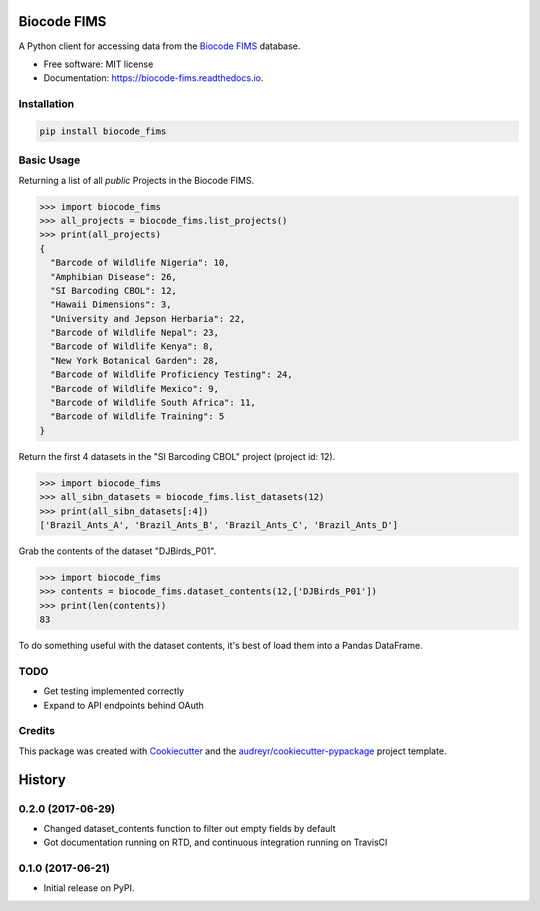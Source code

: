 ============
Biocode FIMS
============


.. image:: https://img.shields.io/pypi/v/biocode_fims.svg
        :target: https://pypi.python.org/pypi/biocode_fims

.. image:: https://img.shields.io/travis/MikeTrizna/biocode_fims.svg
        :target: https://travis-ci.org/MikeTrizna/biocode_fims

.. image:: https://readthedocs.org/projects/biocode-fims/badge/?version=latest
        :target: https://biocode-fims.readthedocs.io/en/latest/?badge=latest
        :alt: Documentation Status

.. image:: https://pyup.io/repos/github/MikeTrizna/biocode_fims/shield.svg
     :target: https://pyup.io/repos/github/MikeTrizna/biocode_fims/
     :alt: Updates


A Python client for accessing data from the `Biocode FIMS <http://www.biscicol.org/>`_ database.


* Free software: MIT license
* Documentation: https://biocode-fims.readthedocs.io.


Installation
------------

.. code-block:: python

	pip install biocode_fims

Basic Usage
-----------

Returning a list of all *public* Projects in the Biocode FIMS.

.. code-block:: python

	>>> import biocode_fims
	>>> all_projects = biocode_fims.list_projects()
	>>> print(all_projects)
	{
	  "Barcode of Wildlife Nigeria": 10,
	  "Amphibian Disease": 26,
	  "SI Barcoding CBOL": 12,
	  "Hawaii Dimensions": 3,
	  "University and Jepson Herbaria": 22,
	  "Barcode of Wildlife Nepal": 23,
	  "Barcode of Wildlife Kenya": 8,
	  "New York Botanical Garden": 28,
	  "Barcode of Wildlife Proficiency Testing": 24,
	  "Barcode of Wildlife Mexico": 9,
	  "Barcode of Wildlife South Africa": 11,
	  "Barcode of Wildlife Training": 5
	}

Return the first 4 datasets in the "SI Barcoding CBOL" project (project id: 12).

.. code-block:: python

	>>> import biocode_fims
	>>> all_sibn_datasets = biocode_fims.list_datasets(12)
	>>> print(all_sibn_datasets[:4])
	['Brazil_Ants_A', 'Brazil_Ants_B', 'Brazil_Ants_C', 'Brazil_Ants_D']

Grab the contents of the dataset "DJBirds_P01".

.. code-block:: python

	>>> import biocode_fims
	>>> contents = biocode_fims.dataset_contents(12,['DJBirds_P01'])
	>>> print(len(contents))
	83

To do something useful with the dataset contents, it's best of load them into a Pandas DataFrame.

TODO
----

* Get testing implemented correctly
* Expand to API endpoints behind OAuth

Credits
---------

This package was created with Cookiecutter_ and the `audreyr/cookiecutter-pypackage`_ project template.

.. _Cookiecutter: https://github.com/audreyr/cookiecutter
.. _`audreyr/cookiecutter-pypackage`: https://github.com/audreyr/cookiecutter-pypackage



=======
History
=======

0.2.0 (2017-06-29)
------------------

* Changed dataset_contents function to filter out empty fields by default
* Got documentation running on RTD, and continuous integration running on TravisCI

0.1.0 (2017-06-21)
------------------

* Initial release on PyPI.


